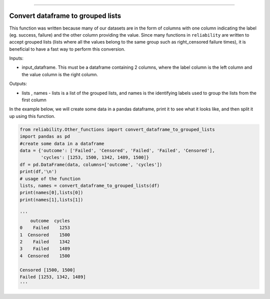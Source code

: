 .. image:: images/logo.png

-------------------------------------

Convert dataframe to grouped lists
''''''''''''''''''''''''''''''''''

This function was written because many of our datasets are in the form of columns with one column indicating the label (eg. success, failure) and the other column providing the value. Since many functions in ``reliability`` are written to accept grouped lists (lists where all the values belong to the same group such as right_censored failure times), it is beneficial to have a fast way to perform this conversion. 

Inputs:

-   input_dataframe. This must be a dataframe containing 2 columns, where the label column is the left column and the value column is the right column.

Outputs:

-   lists , names - lists is a list of the grouped lists, and names is the identifying labels used to group the lists from the first column
    
In the example below, we will create some data in a pandas dataframe, print it to see what it looks like, and then split it up using this function.

.. code:: python

    from reliability.Other_functions import convert_dataframe_to_grouped_lists
    import pandas as pd
    #create some data in a dataframe
    data = {'outcome': ['Failed', 'Censored', 'Failed', 'Failed', 'Censored'],
            'cycles': [1253, 1500, 1342, 1489, 1500]}
    df = pd.DataFrame(data, columns=['outcome', 'cycles'])
    print(df,'\n')
    # usage of the function
    lists, names = convert_dataframe_to_grouped_lists(df)
    print(names[0],lists[0])
    print(names[1],lists[1])
    
    '''
        outcome  cycles
    0    Failed    1253
    1  Censored    1500
    2    Failed    1342
    3    Failed    1489
    4  Censored    1500 

    Censored [1500, 1500]
    Failed [1253, 1342, 1489]
    '''
